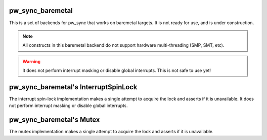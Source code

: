 .. _module-pw_sync_baremetal:

-----------------
pw_sync_baremetal
-----------------
This is a set of backends for pw_sync that works on baremetal targets. It is not
ready for use, and is under construction.

.. note::
  All constructs in this baremetal backend do not support hardware multi-threading
  (SMP, SMT, etc).

.. warning::
  It does not perform interrupt masking or disable global interrupts. This is not
  safe to use yet!

-------------------------------------
pw_sync_baremetal's InterruptSpinLock
-------------------------------------
The interrupt spin-lock implementation makes a single attempt to acquire the lock
and asserts if it is unavailable. It does not perform interrupt masking or disable global
interrupts.

-------------------------
pw_sync_baremetal's Mutex
-------------------------
The mutex implementation makes a single attempt to acquire the lock and asserts if
it is unavailable.
